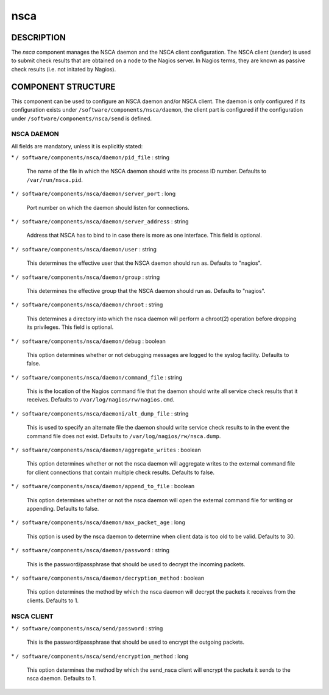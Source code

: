 
####
nsca
####


***********
DESCRIPTION
***********


The \ *nsca*\  component manages the NSCA daemon and the NSCA client configuration.
The NSCA client (sender) is used to submit check results that are obtained on a node to the Nagios server.
In Nagios terms, they are known as passive check results (i.e. not initated by Nagios).


*******************
COMPONENT STRUCTURE
*******************


This component can be used to configure an NSCA daemon and/or NSCA client. 
The daemon is only configured if its configuration exists under \ ``/software/components/nsca/daemon``\ ,
the client part is configured if the configuration under \ ``/software/components/nsca/send``\  is defined.

NSCA DAEMON
===========


All fields are mandatory, unless it is explicitly stated:


\* \ ``/ software/components/nsca/daemon/pid_file``\  : string
 
 The name of the file in which the NSCA daemon should write its process ID
 number.
 Defaults to \ ``/var/run/nsca.pid``\ .
 


\* \ ``/ software/components/nsca/daemon/server_port``\  : long
 
 Port number on which the daemon should listen for connections.
 


\* \ ``/ software/components/nsca/daemon/server_address``\  : string
 
 Address that NSCA has to bind to in case there is more as one interface.
 This field is optional.
 


\* \ ``/ software/components/nsca/daemon/user``\  : string
 
 This determines the effective user that the NSCA daemon should run as.
 Defaults to "nagios".
 


\* \ ``/ software/components/nsca/daemon/group``\  : string
 
 This determines the effective group that the NSCA daemon should run as.
 Defaults to "nagios".
 


\* \ ``/ software/components/nsca/daemon/chroot``\  : string
 
 This determines a directory into which the nsca daemon
 will perform a chroot(2) operation before dropping its privileges.
 This field is optional.
 


\* \ ``/ software/components/nsca/daemon/debug``\  : boolean
 
 This option determines whether or not debugging
 messages are logged to the syslog facility.
 Defaults to false.
 


\* \ ``/ software/components/nsca/daemon/command_file``\  : string
 
 This is the location of the Nagios command file that the daemon
 should write all service check results that it receives.
 Defaults to \ ``/var/log/nagios/rw/nagios.cmd``\ .
 


\* \ ``/ software/components/nsca/daemoni/alt_dump_file``\  : string
 
 This is used to specify an alternate file the daemon should
 write service check results to in the event the command file
 does not exist.
 Defaults to \ ``/var/log/nagios/rw/nsca.dump``\ .
 


\* \ ``/ software/components/nsca/daemon/aggregate_writes``\  : boolean
 
 This option determines whether or not the nsca daemon will
 aggregate writes to the external command file for client
 connections that contain multiple check results.
 Defaults to false.
 


\* \ ``/ software/components/nsca/daemon/append_to_file``\  : boolean
 
 This option determines whether or not the nsca daemon will
 open the external command file for writing or appending.
 Defaults to false.
 


\* \ ``/ software/components/nsca/daemon/max_packet_age``\  : long
 
 This option is used by the nsca daemon to determine when client
 data is too old to be valid.
 Defaults to 30.
 


\* \ ``/ software/components/nsca/daemon/password``\  : string
 
 This is the password/passphrase that should be used to decrypt the
 incoming packets.
 


\* \ ``/ software/components/nsca/daemon/decryption_method``\  : boolean
 
 This option determines the method by which the nsca daemon will
 decrypt the packets it receives from the clients.
 Defaults to 1.
 



NSCA CLIENT
===========



\* \ ``/ software/components/nsca/send/password``\  : string
 
 This is the password/passphrase that should be used to encrypt the
 outgoing packets.
 


\* \ ``/ software/components/nsca/send/encryption_method``\  : long
 
 This option determines the method by which the send_nsca client will
 encrypt the packets it sends to the nsca daemon.
 Defaults to 1.
 



